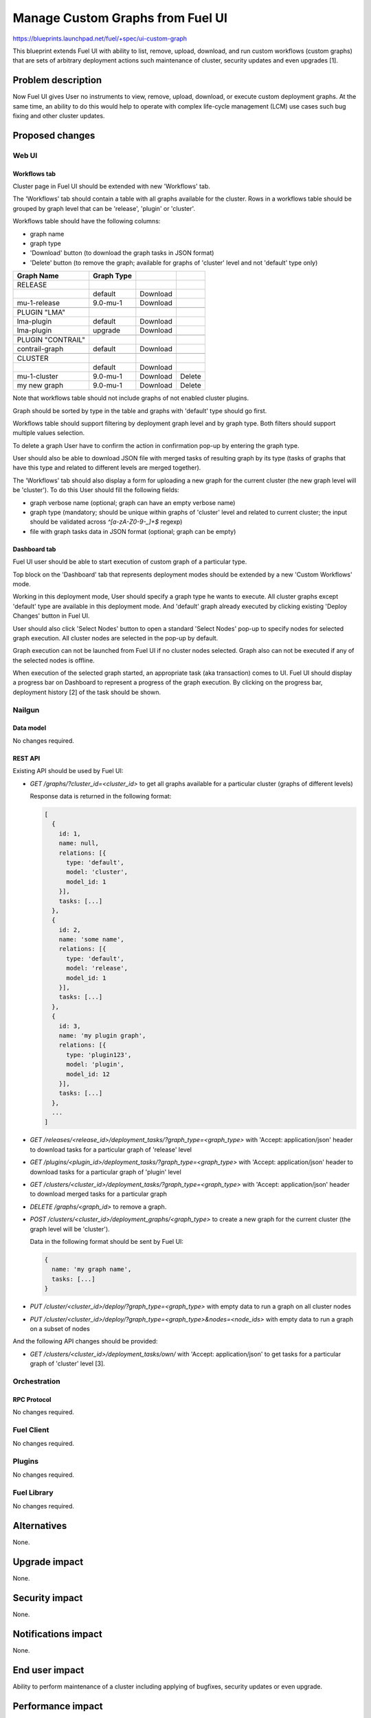 ..
 This work is licensed under a Creative Commons Attribution 3.0 Unported
 License.

 http://creativecommons.org/licenses/by/3.0/legalcode

=================================
Manage Custom Graphs from Fuel UI
=================================

https://blueprints.launchpad.net/fuel/+spec/ui-custom-graph

This blueprint extends Fuel UI with ability to list, remove, upload, download,
and run custom workflows (custom graphs) that are sets of arbitrary deployment
actions such maintenance of cluster, security updates and even upgrades [1].


--------------------
Problem description
--------------------

Now Fuel UI gives User no instruments to view, remove, upload, download, or
execute custom deployment graphs. At the same time, an ability to do this
would help to operate with complex life-cycle management (LCM) use cases
such bug fixing and other cluster updates.


----------------
Proposed changes
----------------


Web UI
======

Workflows tab
-------------

Cluster page in Fuel UI should be extended with new 'Workflows' tab.

The 'Workflows' tab should contain a table with all graphs available for
the cluster.
Rows in a workflows table should be grouped by graph level that can be
'release', 'plugin' or 'cluster'.

Workflows table should have the following columns:

* graph name
* graph type
* 'Download' button (to download the graph tasks in JSON format)
* 'Delete' button (to remove the graph; available for graphs of 'cluster'
  level and not 'default' type only)

+-------------------+-------------+-----------+-----------+
| Graph Name        | Graph Type  |           |           |
+===================+=============+===========+===========+
| RELEASE           |             |           |           |
+-------------------+-------------+-----------+-----------+
|                   | default     | Download  |           |
+-------------------+-------------+-----------+-----------+
| mu-1-release      | 9.0-mu-1    | Download  |           |
+-------------------+-------------+-----------+-----------+
+-------------------+-------------+-----------+-----------+
| PLUGIN "LMA"      |             |           |           |
+-------------------+-------------+-----------+-----------+
| lma-plugin        | default     | Download  |           |
+-------------------+-------------+-----------+-----------+
| lma-plugin        | upgrade     | Download  |           |
+-------------------+-------------+-----------+-----------+
+-------------------+-------------+-----------+-----------+
| PLUGIN "CONTRAIL" |             |           |           |
+-------------------+-------------+-----------+-----------+
| contrail-graph    | default     | Download  |           |
+-------------------+-------------+-----------+-----------+
+-------------------+-------------+-----------+-----------+
| CLUSTER           |             |           |           |
+-------------------+-------------+-----------+-----------+
|                   | default     | Download  |           |
+-------------------+-------------+-----------+-----------+
| mu-1-cluster      | 9.0-mu-1    | Download  |  Delete   |
+-------------------+-------------+-----------+-----------+
| my new graph      | 9.0-mu-1    | Download  |  Delete   |
+-------------------+-------------+-----------+-----------+

Note that workflows table should not include graphs of not enabled cluster
plugins.

Graph should be sorted by type in the table and graphs with 'default' type
should go first.

Workflows table should support filtering by deployment graph level and by
graph type. Both filters should support multiple values selection.

To delete a graph User have to confirm the action in confirmation pop-up by
entering the graph type.

User should also be able to download JSON file with merged tasks of
resulting graph by its type (tasks of graphs that have this type and related
to different levels are merged together).


The 'Workflows' tab should also display a form for uploading a new graph for
the current cluster (the new graph level will be 'cluster').
To do this User should fill the following fields:

* graph verbose name (optional; graph can have an empty verbose name)
* graph type (mandatory; should be unique within graphs of 'cluster' level and
  related to current cluster; the input should be validated across
  `^[a-zA-Z0-9-_]+$` regexp)
* file with graph tasks data in JSON format (optional; graph can be empty)


Dashboard tab
-------------

Fuel UI user should be able to start execution of custom graph of a particular
type.

Top block on the 'Dashboard' tab that represents deployment modes should be
extended by a new 'Custom Workflows' mode.

Working in this deployment mode, User should specify a graph type he wants
to execute. All cluster graphs except 'default' type are available in this
deployment mode. And 'default' graph already executed by clicking existing
'Deploy Changes' button in Fuel UI.

User should also click 'Select Nodes' button to open a standard 'Select Nodes'
pop-up to specify nodes for selected graph execution.
All cluster nodes are selected in the pop-up by default.

Graph execution can not be launched from Fuel UI if no cluster nodes selected.
Graph also can not be executed if any of the selected nodes is offline.

When execution of the selected graph started, an appropriate task
(aka transaction) comes to UI. Fuel UI should display a progress bar on
Dashboard to represent a progress of the graph execution. By clicking
on the progress bar, deployment history [2] of the task should be shown.


Nailgun
=======


Data model
----------

No changes required.


REST API
--------

Existing API should be used by Fuel UI:

* `GET /graphs/?cluster_id=<cluster_id>` to get all graphs available for
  a particular cluster (graphs of different levels)

  Response data is returned in the following format:

  .. code-block:: json

    [
      {
        id: 1,
        name: null,
        relations: [{
          type: 'default',
          model: 'cluster',
          model_id: 1
        }],
        tasks: [...]
      },
      {
        id: 2,
        name: 'some name',
        relations: [{
          type: 'default',
          model: 'release',
          model_id: 1
        }],
        tasks: [...]
      },
      {
        id: 3,
        name: 'my plugin graph',
        relations: [{
          type: 'plugin123',
          model: 'plugin',
          model_id: 12
        }],
        tasks: [...]
      },
      ...
    ]

* `GET /releases/<release_id>/deployment_tasks/?graph_type=<graph_type>`
  with 'Accept: application/json' header to download tasks for a particular
  graph of 'release' level

* `GET /plugins/<plugin_id>/deployment_tasks/?graph_type=<graph_type>`
  with 'Accept: application/json' header to download tasks for a particular
  graph of 'plugin' level

* `GET /clusters/<cluster_id>/deployment_tasks/?graph_type=<graph_type>`
  with 'Accept: application/json' header to download merged tasks for
  a particular graph

* `DELETE /graphs/<graph_id>` to remove a graph.

* `POST /clusters/<cluster_id>/deployment_graphs/<graph_type>` to create
  a new graph for the current cluster (the graph level will be 'cluster').

  Data in the following format should be sent by Fuel UI:

  .. code-block:: json

    {
      name: 'my graph name',
      tasks: [...]
    }

* `PUT /cluster/<cluster_id>/deploy/?graph_type=<graph_type>`
  with empty data to run a graph on all cluster nodes

* `PUT /cluster/<cluster_id>/deploy/?graph_type=<graph_type>&nodes=<node_ids>`
  with empty data to run a graph on a subset of nodes


And the following API changes should be provided:

* `GET /clusters/<cluster_id>/deployment_tasks/own/`
  with 'Accept: application/json' to get tasks for a particular graph of
  'cluster' level [3].


Orchestration
=============


RPC Protocol
------------

No changes required.


Fuel Client
===========

No changes required.


Plugins
=======

No changes required.


Fuel Library
============

No changes required.


------------
Alternatives
------------

None.


--------------
Upgrade impact
--------------

None.


---------------
Security impact
---------------

None.


--------------------
Notifications impact
--------------------

None.


---------------
End user impact
---------------

Ability to perform maintenance of a cluster including applying of bugfixes,
security updates or even upgrade.


------------------
Performance impact
------------------

None.


-----------------
Deployment impact
-----------------

None.

----------------
Developer impact
----------------

None.


---------------------
Infrastructure impact
---------------------

None.

--------------------
Documentation impact
--------------------

Fuel UI user guide should be updated to include information about the feature.


--------------
Implementation
--------------

Assignee(s)
===========

Primary assignee:
  jkirnosova

Other contributors:
  bdudko (visual design)
  kpimenova (JavaScript code)
  bgaifullin, ikutukov (Nailgun code)

Mandatory design review:
  vkramskikh
  ikutukov


Work Items
==========

#. Add a new 'Workflows' tab with all cluster graphs listing.
#. Add controls to upload a new cluster graph.
#. Add controls to run custom graph on cluster nodes.


Dependencies
============

None.


------------
Testing, QA
------------

* Manual testing.
* UI functional tests should cover the changes.

Acceptance criteria
===================

Fuel UI user is able to list, remove, download, upload deployment graphs and
run the graph of the selected type on the subset of nodes or on the whole
cluster.


----------
References
----------

[1] Allow user to run custom graph on cluster
    https://blueprints.launchpad.net/fuel/+spec/custom-graph-execution

[2] Deployment task execution history in Fuel UI
    https://blueprints.launchpad.net/fuel/+spec/ui-deployment-history

[3] https://bugs.launchpad.net/fuel/+bug/1605639